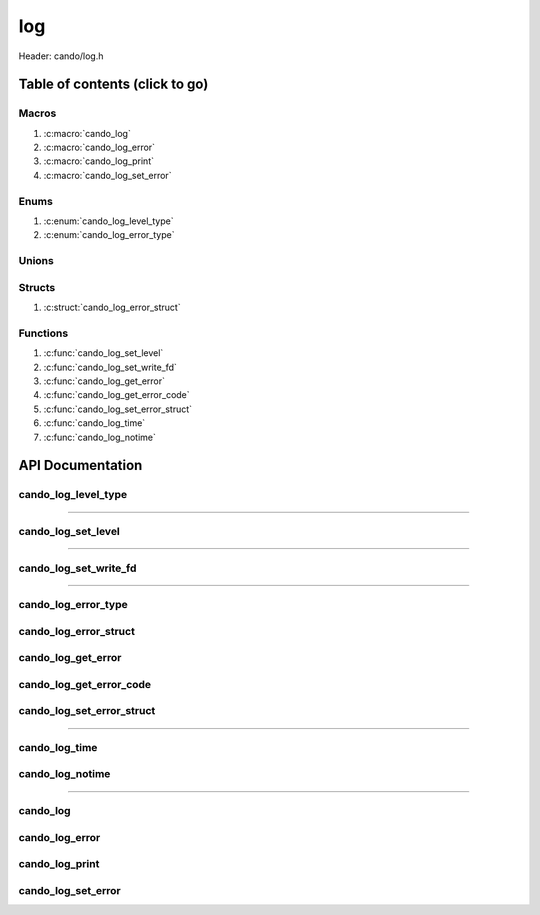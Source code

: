 .. default-domain:: C

log
===

Header: cando/log.h

Table of contents (click to go)
~~~~~~~~~~~~~~~~~~~~~~~~~~~~~~~

======
Macros
======

1. :c:macro:`cando_log`
#. :c:macro:`cando_log_error`
#. :c:macro:`cando_log_print`
#. :c:macro:`cando_log_set_error`

=====
Enums
=====

1. :c:enum:`cando_log_level_type`
#. :c:enum:`cando_log_error_type`

======
Unions
======

=======
Structs
=======

1. :c:struct:`cando_log_error_struct`

=========
Functions
=========

1. :c:func:`cando_log_set_level`
#. :c:func:`cando_log_set_write_fd`
#. :c:func:`cando_log_get_error`
#. :c:func:`cando_log_get_error_code`
#. :c:func:`cando_log_set_error_struct`
#. :c:func:`cando_log_time`
#. :c:func:`cando_log_notime`

API Documentation
~~~~~~~~~~~~~~~~~

====================
cando_log_level_type
====================

.. c:enum:: cando_log_level_type

	#. Log level options used by
		* :c:func:`cando_log_set_level`
		* :c:macro:`cando_log`
		* :c:macro:`cando_log_error`
		* :c:macro:`cando_log_print`

	.. c:macro::
		CANDO_LOG_NONE
		CANDO_LOG_SUCCESS
		CANDO_LOG_DANGER
		CANDO_LOG_INFO
		CANDO_LOG_WARNING
		CANDO_LOG_RESET
		CANDO_LOG_ALL

	:c:macro:`CANDO_LOG_NONE`
		| Value set to ``0x00000000``
		| Term color

	:c:macro:`CANDO_LOG_SUCCESS`
		| Value set to ``0x00000001``
		| Green

	:c:macro:`CANDO_LOG_DANGER`
		| Value set to ``0x00000002``
		| Red

	:c:macro:`CANDO_LOG_INFO`
		| Value set to ``0x00000004``
		| Light purple

	:c:macro:`CANDO_LOG_WARNING`
		| Value set to ``0x00000008``
		| Yellow

	:c:macro:`CANDO_LOG_RESET`
		| Value set to ``0x00000010``
		| Term color

	:c:macro:`CANDO_LOG_ALL`
		| Value set to ``0xFFFFFFFF``
		| Term color

=========================================================================================================================================

===================
cando_log_set_level
===================

.. c:function:: void cando_log_set_level(enum cando_log_level_type level);

	Sets which type of messages that are allowed to be printed to an open file.

	Default is set to ``CANDO_LOG_NONE``.

	.. list-table::
		:header-rows: 1

		* - Param
	          - Decription
		* - level
		  - | 32-bit integer representing the type of log to print to
		    | an open file. Each log type has a different color

=========================================================================================================================================

======================
cando_log_set_write_fd
======================

.. c:function:: void cando_log_set_write_fd(const int fd);

	Sets the internal global write file descriptor
	to caller define file descriptor.

	Default is set to ``STDOUT_FILENO``.

	.. list-table::
		:header-rows: 1

		* - Param
	          - Decription
		* - fd
		  - | File descriptor to an open file.

=========================================================================================================================================

====================
cando_log_error_type
====================

.. c:enum:: cando_log_error_type

	| Enum with macros defining and error type
	| Add on userspace error codes should be well out
	| of range of any known common error code.

	#. Log error types used by
		* :c:func:`cando_log_get_error`
		* :c:func:`cando_log_get_error_code`

	.. c:macro::
		CANDO_LOG_ERR_UNCOMMON
		CANDO_LOG_ERR_INCORRECT_DATA

	:c:macro:`CANDO_LOG_ERR_UNCOMMON`
		| Value set to ``0x1000``
		| Errors that can't be given a common
		| error string are given this error code.
		| Caller would then need to set buffer themselves.

	:c:macro:`CANDO_LOG_ERR_INCORRECT_DATA`
		| Value set to ``0x1001``
		| Code for incorrect data passed in function arguments

======================
cando_log_error_struct
======================

.. c:struct:: cando_log_error_struct

	| Structure used to store and acquire
	| error string and code for multiple
	| struct context's.

	.. c:member::
		unsigned int code;
		char         buffer[CANDO_PAGE_SIZE];

	:c:member:`code`
		| Error code or errno

	:c:member:`buffer`
		| Buffer to store error string

===================
cando_log_get_error
===================

.. c:function:: const char *cando_log_get_error(const void *context);

	| Returns a string with the error defined given
	| caller provided a context with first members
	| of the context being a ``struct`` :c:struct:`cando_log_error_struct`.

	.. list-table::
		:header-rows: 1

		* - Param
	          - Decription
		* - context
		  - | Pointer to an arbitrary context.
		    | Start of context must be a ``struct`` :c:struct:`cando_log_error_struct`.

	Returns:
		| **on success:** Passed context error string
		| **on failure:** ``NULL``

========================
cando_log_get_error_code
========================

.. c:function:: unsigned int cando_log_get_error_code(const void *context);

	| Returns unsigned integer with the error code
	| given caller provided a context with first members
	| of the context being a ``struct`` :c:struct:`cando_log_error_struct`.

	.. list-table::
		:header-rows: 1

		* - Param
	          - Decription
		* - context
		  - | Pointer to an arbitrary context.
		    | Start of context must be a ``struct`` :c:struct:`cando_log_error_struct`.

	Returns:
		| **on success:** Passed context error code or errno
		| **on failure:** ``UINT32_MAX``

==========================
cando_log_set_error_struct
==========================

.. c:function:: void cando_log_set_error_struct(void *context, const unsigned int code, const char *fmt, ...);

	| Sets struct cando_log_error_struct members value.

	.. list-table::
		:header-rows: 1

		* - Param
	          - Decription
		* - context
		  - | Pointer to an arbitrary context.
		    | Start of context must be a ``struct`` :c:struct:`cando_log_error_struct`.
		* - code
		  - | Error code to set for a ``context``
		    | May be ``errno`` or ``enum`` :c:enum:`cando_log_error_type`.
		* - fmt
		  - | Format of the log passed to va_args
		* - ...
		  - | Variable list arguments

=========================================================================================================================================

==============
cando_log_time
==============

.. c:function:: void cando_log_time(enum cando_log_level_type type, const char *fmt, ...);

	| Provides applications/library way to write to an open file
	| with a time stamp and ansi color codes to colorize
	| different message.

	.. list-table::
		:header-rows: 1

		* - Param
	          - Decription
		* - type
		  - | The type of color to use with log 
		* - fmt
		  - | Format of the log passed to va_args
		* - ...
		  - | Variable list arguments

================
cando_log_notime
================

.. c:function:: void cando_log_notime(enum cando_log_level_type type, const char *fmt, ...);

	| Provides applications/library way to write to an open file
	| without time stamp with ansi color codes to colorize
	| different message.

	.. list-table::
		:header-rows: 1

		* - Param
	          - Decription
		* - type
		  - | The type of color to use with log 
		* - fmt
		  - | Format of the log passed to va_args
		* - ...
		  - | Variable list arguments

=========================================================================================================================================

=========
cando_log
=========

.. c:macro:: cando_log(logType, fmt, ...)

	Log format

	timestamp - [file:line] message

	Default prints to ``stdout`` using ansi color codes to color text.

	Caller may change the open file in which logs are printed to via
	a call to :c:func:`cando_log_set_write_fd`

	.. code-block::

		#define cando_log(logType, fmt, ...) \
			cando_log_time(logType, "[%s:%d] " fmt, __FILE_NAME__, __LINE__, ##__VA_ARGS__)

===============
cando_log_error
===============

.. c:macro:: cando_log_error(fmt, ...)

	Log format

	timestamp - [file:line] message

	Prints to ``stderr`` with ansi color codes the color **RED**.

	Caller may change the open file in which logs are printed to via
	a call to :c:func:`cando_log_set_write_fd`

	.. code-block::

		#define cando_log_error(fmt, ...) \
			cando_log_time(CANDO_LOG_DANGER, "[%s:%d] " fmt, __FILE_NAME__, __LINE__, ##__VA_ARGS__)

===============
cando_log_print
===============

.. c:macro:: cando_log_print(logType, fmt, ...)

	Log format

	NONE

	Default prints to ``stdout`` using ansi color codes to color text.

	Caller may change the open file in which logs are printed to via
	a call to :c:func:`cando_log_set_write_fd`

	.. code-block::

		#define cando_log_print(logType, fmt, ...) \
			cando_log_notime(logType, fmt, ##__VA_ARGS__)

===================
cando_log_set_error
===================

.. c:macro:: cando_log_set_error(ptr, code, fmt, ...)

	| Log format

	| [file:line] message

	| Sets ``struct`` :c:struct:`cando_log_error_struct` to later be called by
	| :c:func:`cando_log_get_error` and :c:func:`cando_log_get_error_code`.

	.. code-block::

		#define cando_log_set_error(ptr, code, fmt, ...) \
			cando_log_set_error_struct(ptr, code, "[%s:%d] " fmt, __FILE_NAME__, __LINE__, ##__VA_ARGS__)
